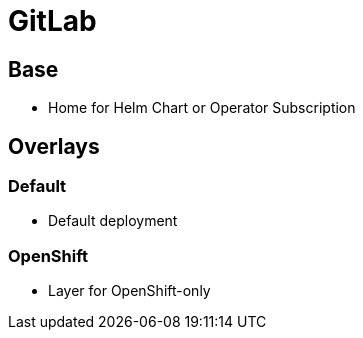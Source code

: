 = GitLab

== Base

* Home for Helm Chart or Operator Subscription

== Overlays

=== Default

* Default deployment

=== OpenShift

* Layer for OpenShift-only
